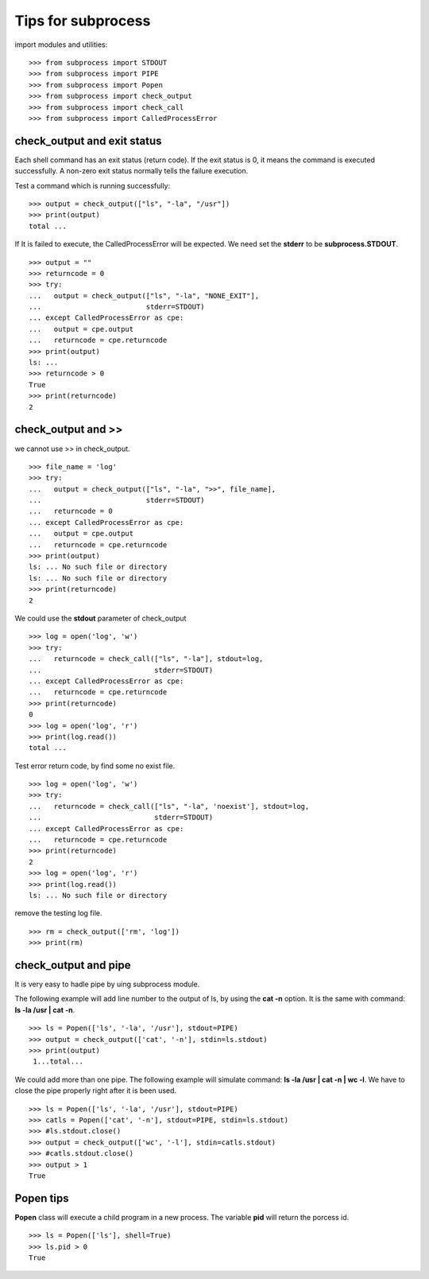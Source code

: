 Tips for subprocess
===================

import modules and utilities::

  >>> from subprocess import STDOUT
  >>> from subprocess import PIPE
  >>> from subprocess import Popen
  >>> from subprocess import check_output
  >>> from subprocess import check_call
  >>> from subprocess import CalledProcessError

check_output and exit status
----------------------------

Each shell command has an exit status (return code).
If the exit status is 0, 
it means the command is executed successfully.
A non-zero exit status normally tells the failure execution.

Test a command which is running successfully::

  >>> output = check_output(["ls", "-la", "/usr"])
  >>> print(output)
  total ...

If It is failed to execute, the CalledProcessError will be expected.
We need set the **stderr** to be **subprocess.STDOUT**.
::

  >>> output = ""
  >>> returncode = 0
  >>> try:
  ...   output = check_output(["ls", "-la", "NONE_EXIT"], 
  ...                         stderr=STDOUT)
  ... except CalledProcessError as cpe:
  ...   output = cpe.output
  ...   returncode = cpe.returncode
  >>> print(output)
  ls: ...
  >>> returncode > 0
  True
  >>> print(returncode)
  2

check_output and >>
-------------------

we cannot use >> in check_output.
::

  >>> file_name = 'log'
  >>> try:
  ...   output = check_output(["ls", "-la", ">>", file_name], 
  ...                         stderr=STDOUT)
  ...   returncode = 0
  ... except CalledProcessError as cpe:
  ...   output = cpe.output
  ...   returncode = cpe.returncode
  >>> print(output)
  ls: ... No such file or directory
  ls: ... No such file or directory
  >>> print(returncode)
  2

We could use the **stdout** parameter of check_output
::

  >>> log = open('log', 'w')
  >>> try:
  ...   returncode = check_call(["ls", "-la"], stdout=log,
  ...                           stderr=STDOUT)
  ... except CalledProcessError as cpe:
  ...   returncode = cpe.returncode
  >>> print(returncode)
  0
  >>> log = open('log', 'r')
  >>> print(log.read())
  total ...

Test error return code, by find some no exist file.
::

  >>> log = open('log', 'w')
  >>> try:
  ...   returncode = check_call(["ls", "-la", 'noexist'], stdout=log,
  ...                           stderr=STDOUT)
  ... except CalledProcessError as cpe:
  ...   returncode = cpe.returncode
  >>> print(returncode)
  2 
  >>> log = open('log', 'r')
  >>> print(log.read())
  ls: ... No such file or directory

remove the testing log file.
::

  >>> rm = check_output(['rm', 'log'])
  >>> print(rm)

check_output and pipe
---------------------

It is very easy to hadle pipe by uing subprocess module.

The following example will add line number to the output of ls,
by using the **cat -n** option.
It is the same with command: **ls -la /usr | cat -n**.
::

  >>> ls = Popen(['ls', '-la', '/usr'], stdout=PIPE)
  >>> output = check_output(['cat', '-n'], stdin=ls.stdout)
  >>> print(output)
   1...total...

We could add more than one pipe.
The following example will simulate command:
**ls -la /usr | cat -n | wc -l**.
We have to close the pipe properly right after it is been used.
::

  >>> ls = Popen(['ls', '-la', '/usr'], stdout=PIPE)
  >>> catls = Popen(['cat', '-n'], stdout=PIPE, stdin=ls.stdout)
  >>> #ls.stdout.close()
  >>> output = check_output(['wc', '-l'], stdin=catls.stdout)
  >>> #catls.stdout.close()
  >>> output > 1
  True

Popen tips
----------

**Popen** class will execute a child program in a new process.
The variable **pid** will return the porcess id.
::

  >>> ls = Popen(['ls'], shell=True)
  >>> ls.pid > 0
  True
